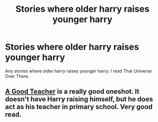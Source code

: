 #+TITLE: Stories where older harry raises younger harry

* Stories where older harry raises younger harry
:PROPERTIES:
:Author: gs_capri
:Score: 2
:DateUnix: 1607284252.0
:DateShort: 2020-Dec-06
:FlairText: Request
:END:
Any stories where older harry raises younger harry. I read That Universe Over There.


** [[https://archiveofourown.org/works/4065484][A Good Teacher]] is a really good oneshot. It doesn't have Harry raising himself, but he does act as his teacher in primary school. Very good read.
:PROPERTIES:
:Author: AngelofGrace96
:Score: 2
:DateUnix: 1607298480.0
:DateShort: 2020-Dec-07
:END:

